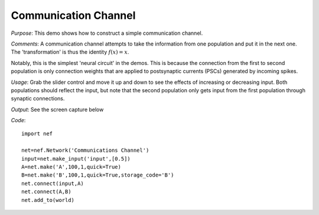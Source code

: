 Communication Channel
============================
*Purpose*: This demo shows how to construct a simple communication channel.

*Comments*: A communication channel attempts to take the information from one population and put it in the next one.  The 'transformation' is thus the identity :math:`f(x)=x`.

Notably, this is the simplest 'neural circuit' in the demos.  This is because the connection from the first to second population is only connection weights that are applied to postsynaptic currents (PSCs) generated by incoming spikes.

*Usage*: Grab the slider control and move it up and down to see the effects of increasing or decreasing input. Both populations should reflect the input, but note that the second population only gets input from the first population through synaptic connections.

*Output*: See the screen capture below

.. image:: images/communication.png

*Code*::

    import nef
    
    net=nef.Network('Communications Channel')
    input=net.make_input('input',[0.5])
    A=net.make('A',100,1,quick=True)
    B=net.make('B',100,1,quick=True,storage_code='B')
    net.connect(input,A)
    net.connect(A,B)
    net.add_to(world)
